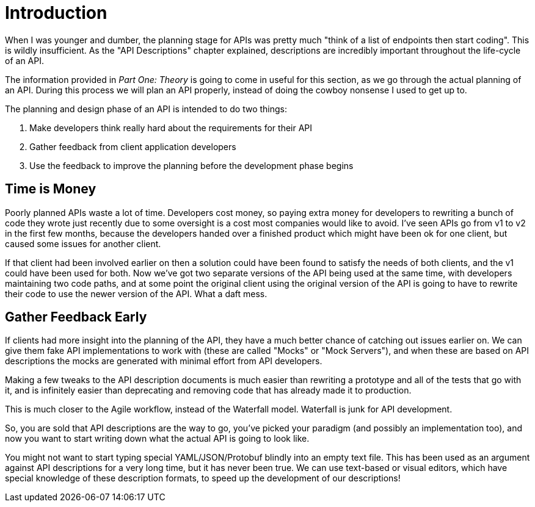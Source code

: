 = Introduction

When I was younger and dumber, the planning stage for APIs was pretty much
"think of a list of endpoints then start coding". This is wildly insufficient.
As the "API Descriptions" chapter explained, descriptions are incredibly important
throughout the life-cycle of an API.

The information provided in _Part One: Theory_ is going to come in useful for
this section, as we go through the actual planning of an API. During this
process we will plan an API properly, instead of doing the cowboy nonsense I
used to get up to.

The planning and design phase of an API is intended to do two things:

1. Make developers think really hard about the requirements for their API
2. Gather feedback from client application developers
3. Use the feedback to improve the planning before the development phase begins

== Time is Money

Poorly planned APIs waste a lot of time. Developers cost money, so paying extra
money for developers to rewriting a bunch of code they wrote just recently due
to some oversight is a cost most companies would like to avoid. I've seen APIs
go from v1 to v2 in the first few months, because the developers handed over a
finished product which might have been ok for one client, but caused some issues
for another client.

If that client had been involved earlier on then a solution could have been
found to satisfy the needs of both clients, and the v1 could have been used for
both. Now we've got two separate versions of the API being used at the same
time, with developers maintaining two code paths, and at some point the original
client using the original version of the API is going to have to rewrite their
code to use the newer version of the API. What a daft mess.

== Gather Feedback Early

If clients had more insight into the planning of the API, they have a much
better chance of catching out issues earlier on. We can give them fake API
implementations to work with (these are called "Mocks" or "Mock Servers"), and
when these are based on API descriptions the mocks are generated with minimal
effort from API developers.

Making a few tweaks to the API description documents is much easier than
rewriting a prototype and all of the tests that go with it, and is infinitely
easier than deprecating and removing code that has already made it to
production.

This is much closer to the Agile workflow, instead of the Waterfall model.
Waterfall is junk for API development.

// TODO: Diagram of waterfall model showing API development, two clients development, feedback.

So, you are sold that API descriptions are the way to go, you've picked your
paradigm (and possibly an implementation too), and now you want to start writing
down what the actual API is going to look like.

You might not want to start typing special YAML/JSON/Protobuf blindly into an
empty text file. This has been used as an argument against API descriptions for a
very long time, but it has never been true. We can use text-based or visual
editors, which have special knowledge of these description formats, to speed up
the development of our descriptions!